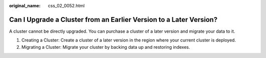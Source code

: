 :original_name: css_02_0052.html

.. _css_02_0052:

Can I Upgrade a Cluster from an Earlier Version to a Later Version?
===================================================================

A cluster cannot be directly upgraded. You can purchase a cluster of a later version and migrate your data to it.

#. Creating a Cluster: Create a cluster of a later version in the region where your current cluster is deployed.
#. Migrating a Cluster: Migrate your cluster by backing data up and restoring indexes.

